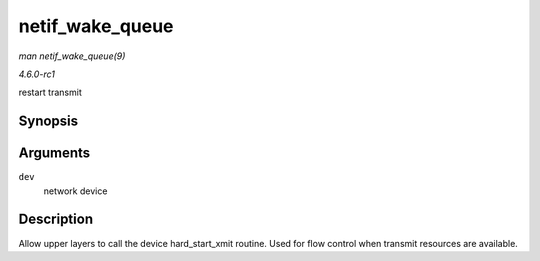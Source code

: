 
.. _API-netif-wake-queue:

================
netif_wake_queue
================

*man netif_wake_queue(9)*

*4.6.0-rc1*

restart transmit


Synopsis
========

.. c:function:: void netif_wake_queue( struct net_device * dev )

Arguments
=========

``dev``
    network device


Description
===========

Allow upper layers to call the device hard_start_xmit routine. Used for flow control when transmit resources are available.
